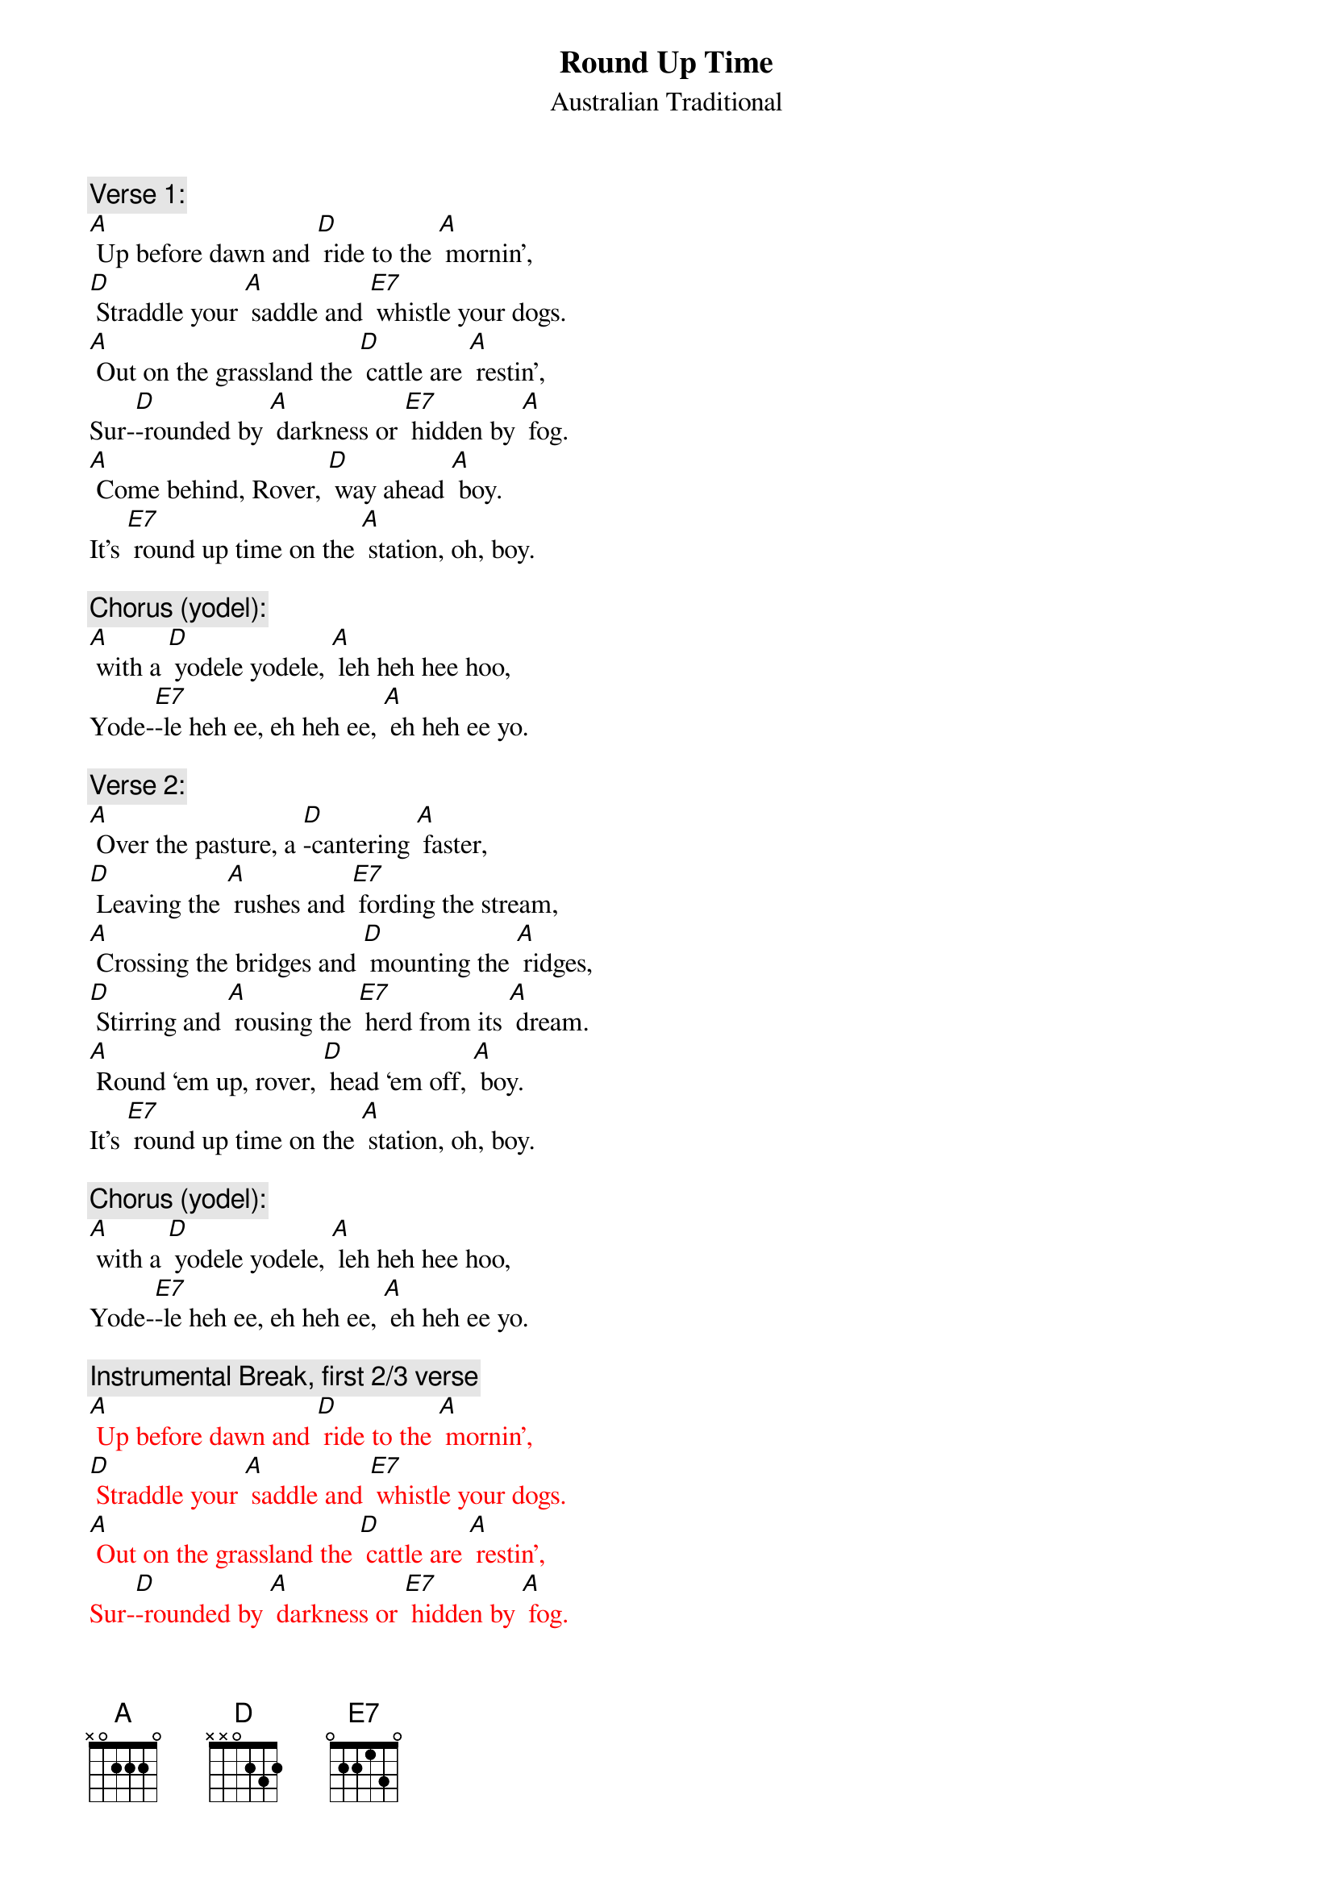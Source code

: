 {t: Round Up Time}
{st: Australian Traditional}

{c: Verse 1:}
[A] Up before dawn and [D] ride to the [A] mornin’,
[D] Straddle your [A] saddle and [E7] whistle your dogs.
[A] Out on the grassland the [D] cattle are [A] restin’,
Sur-[D]-rounded by [A] darkness or [E7] hidden by [A] fog.
[A] Come behind, Rover, [D] way ahead [A] boy.
It’s [E7] round up time on the [A] station, oh, boy.

{c: Chorus (yodel):}
[A] with a [D] yodele yodele, [A] leh heh hee hoo,
Yode-[E7]-le heh ee, eh heh ee, [A] eh heh ee yo.

{c: Verse 2:}
[A] Over the pasture, a [D]-cantering [A] faster,
[D] Leaving the [A] rushes and [E7] fording the stream,
[A] Crossing the bridges and [D] mounting the [A] ridges,
[D] Stirring and [A] rousing the [E7] herd from its [A] dream.
[A] Round ‘em up, rover, [D] head ‘em off, [A] boy.
It’s [E7] round up time on the [A] station, oh, boy.

{c: Chorus (yodel):}
[A] with a [D] yodele yodele, [A] leh heh hee hoo,
Yode-[E7]-le heh ee, eh heh ee, [A] eh heh ee yo.

{c: Instrumental Break, first 2/3 verse}
{textcolour: red}
[A] Up before dawn and [D] ride to the [A] mornin’,
[D] Straddle your [A] saddle and [E7] whistle your dogs.
[A] Out on the grassland the [D] cattle are [A] restin’,
Sur-[D]-rounded by [A] darkness or [E7] hidden by [A] fog.
{textcolour}

{c: Verse 3:}
[A] They’re herded together, a [D] bull, cow, or a [A] heifer. 
You’re [D] barking at [A] cattle or [E7] falling at steers.
[A] Crossing the hillsides and [D] stringing the [A] ridges,
[D] Down through the [A] valleys and [E7] gulleys, they [A] veered.
[A] Head ‘em up, Rover, [D] steady now, [A] boy.
It’s [E7] round up time on the [A] station, oh, boy.

{c: Chorus (yodel):}
[A] with a [D] yodele yodele, [A] leh heh hee hoo,
Yode-[E7]-le heh ee, eh heh ee, [A] eh heh ee yo.

{c: Instrumental Break, first 2/3 verse}
{textcolour: red}
[A] Up before dawn and [D] ride to the [A] mornin’,
[D] Straddle your [A] saddle and [E7] whistle your dogs.
[A] Out on the grassland the [D] cattle are [A] restin’,
Sur-[D]-rounded by [A] darkness or [E7] hidden by [A] fog.
{textcolour}

{c: Verse 4:}
[A] Down past the ranch house and [D] into the [A] gateway,
[D] Biting and [A] sweating and [E7] snorting they passed.
So [A] break off the lead, boys, and [D] bring up the [A] stragglers.
They’ll [D] soon settle [A] down, boys, when [E7] daylight has [A] passed.
[A] Get away, Rover, [D] way home now, [A] boy.
The [E7] cattle are ready for `[A]  brandin’, oh, boy.

{c: Chorus (yodel):}
[A] with a [D] yodele yodele, [A] leh heh hee hoo,
Yode-[E7]-le heh ee, eh heh ee, [A] eh heh ee yo.

{c: Chorus (yodel):}
[A] with a [D] yodele yodele, [A] leh heh hee hoo,
Yode-[E7]-le heh ee, eh heh ee, [A] eh heh ee yo.
